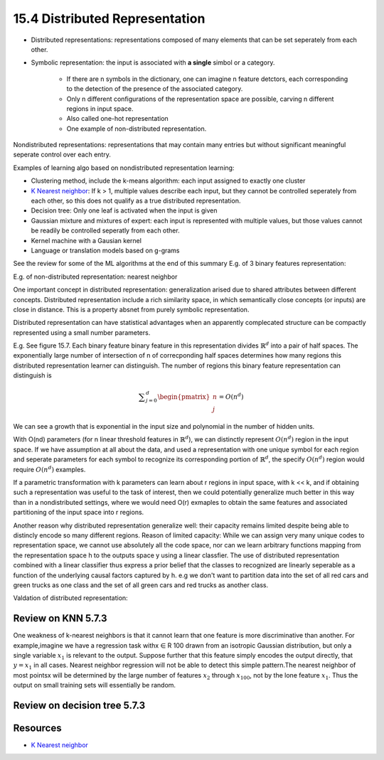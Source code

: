 15.4 Distributed Representation
================================

* Distributed representations: representations composed of many elements that can be set seperately from each other. 
* Symbolic representation: the input is associated with **a single** simbol or a category. 
	
	* If there are n symbols in the dictionary, one can imagine n feature detctors, each corresponding to the detection of the presence of the associated category. 
	* Only n different configurations of the representation space are possible, carving n different regions in input space. 
	* Also called one-hot representation
	* One example of non-distributed representation.

Nondistributed representations: representations that may contain many entries but without significant meaningful seperate control over each entry. 

Examples of learning algo based on nondistributed representation learning:

* Clustering method, include the k-means algorithm: each input assigned to exactly one cluster
* `K Nearest neighbor <https://towardsdatascience.com/introduction-to-k-nearest-neighbors-3b534bb11d26>`_: If k > 1, multiple values describe each input, but they cannot be controlled seperately from each other, so this does not qualify as a true distributed representation.
* Decision tree: Only one leaf is activated when the input is given
* Gaussian mixture and mixtures of expert: each input is represented with multiple values, but those values cannot be readily be controlled seperatly from each other.
* Kernel machine with a Gausian kernel
* Language or translation models based on g-grams

See the review for some of the ML algorithms at the end of this summary E.g. of 3 binary features representation: 

.. image:: rsc/Figure15.7.PNG

E.g. of non-distributed representation: nearest neighbor

.. image:: rsc/Figure15.8.PNG

One important concept in distributed representation: generalization arised due to shared attributes between different concepts. Distributed representation include a rich similarity space, in which semantically close concepts (or inputs) are close in distance. This is a property absnet from purely symbolic representation.

Distributed representation can have statistical advantages when an apparently complecated structure can be compactly represented using a small number parameters.

E.g. See figure 15.7. Each binary feature binary feature in this representation divides :math:`\mathbb{R}^d` into a pair of half spaces. The exponentially large number of intersection of n of correcponding half spaces determines how many regions this distributed representation learner can distinguish. The number of regions this binary feature representation can distinguish is 

.. math::
	\sum ^d_{j=0} \begin{pmatrix} n \\ j \end{pmatrix} = O(n^d)

We can see a growth that is exponential in the input size and polynomial in the number of hidden units. 

With O(nd) parameters (for n linear threshold features in :math:`\mathbb{R}^d`), we can distinctly represent :math:`O(n^d)` region in the input space. If we have assumption at all about the data, and used a representation with one unique symbol for each region and seperate parameters for each symbol to recognize its corresponding portion of :math:`\mathbb{R}^d`, the specify :math:`O(n^d)` region would require :math:`O(n^d)` examples. 

If a parametric transformation with k parameters can learn about r regions in input space, with k << k, and if obtaining such a representation was useful to the task of interest, then we could potentially generalize much better in this way than in a nondistributed settings, where we would need O(r) exmaples to obtain the same features and associated partitioning of the input space into r regions. 

Another reason why distributed representation generalize well: their capacity remains limited despite being able to distincly encode so many different regions. 
Reason of limited capacity: While we can assign very many unique codes to representation space, we cannot use absolutely all the code space, nor can we learn arbitrary functions mapping from the representation space h to the outputs space y using a linear classfier. The use of distributed representation combined with a linear classifier thus express a prior belief that the classes to recognized are linearly seperable as a function of the underlying causal factors captured by h. e.g we don't want to partition data into the set of all red cars and green trucks as one class and the set of all green cars and red trucks as another class.   

Valdation of distributed representation:

.. image:: rsc/Figure15.9.PNG


###############################
Review on KNN 5.7.3
###############################

One weakness of k-nearest neighbors is that it cannot learn that one feature is more discriminative than another. For example,imagine we have a regression task withx ∈ R 100 drawn from an isotropic Gaussian distribution, but only a single variable :math:`x_1` is relevant to the output. Suppose further that this feature simply encodes the output directly, that :math:`y=x_1` in all cases. Nearest neighbor regression will not be able to detect this simple pattern.The nearest neighbor of most pointsx will be determined by the large number of features :math:`x_2` through :math:`x_{100}`, not by the lone feature :math:`x_1`. Thus the output on small training sets will essentially be random.

################################
Review on decision tree 5.7.3
################################

.. image:: rsc/Figure5.7.PNG



############################
Resources
############################

* `K Nearest neighbor <https://towardsdatascience.com/introduction-to-k-nearest-neighbors-3b534bb11d26>`_